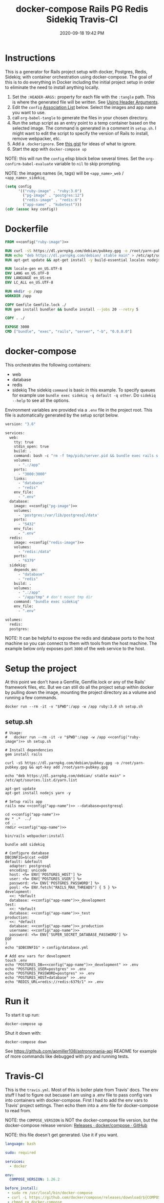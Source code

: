 :PROPERTIES:
:ID:       19CD4732-5A20-43B9-BAC4-FEB736D190ED
:END:
#+title: docker-compose Rails PG Redis Sidekiq Travis-CI
#+date: 2020-09-18 19:42 PM
#+updated: 2022-03-03 11:28 AM
#+filetags: :docker:rails:

* Instructions
  This is a generator for Rails project setup with docker, Postgres, Redis,
  Sidekiq; with container orchestration using docker-compose. The goal of this
  is to do everything in Docker including the initial project setup in order to
  eliminate the need to install anything locally.

  1. Set the ~:HEADER-ARGS:~ property for each file with the ~:tangle~ path.
     This is where the generated file will be written.
     See [[https://orgmode.org/manual/Using-Header-Arguments.html#Using-Header-Arguments][Using Header Arguments]].
  2. Edit the ~config~ [[https://www.gnu.org/software/emacs/manual/html_node/elisp/Association-Lists.html][Association List]] below. Select the images and app name
     you want to use.
  3. call ~org-babel-tangle~ to generate the files in your chosen directory.
  4. Run the setup script as an entry point to a temp container based on the
     selected image. The command is generated in a comment in ~setup.sh~. I
     might want to edit the script to specify the version of Rails to install,
     remove webpacker, etc.
  5. Add a ~.dockerignore~. See [[https://gist.github.com/yizeng/eeeb48d6823801061791cc5581f7e1fc][this gist]] for ideas of what to ignore.
  6. Start the app with ~docker-compose up~

  NOTE: this will run the ~config~ elisp block below several times. Set the
  ~org-confirm-babel-evaluate~ variable to ~nil~ to skip prompting.

  NOTE: the images names (ie, tags) will be ~<app_name>_web~ / ~<app_name>_sidekiq_~

  #+name: config
  #+begin_src emacs-lisp :var key=""
    (setq config
          '(("ruby-image" . "ruby:3.0")
            ("pg-image" . "postgres:12")
            ("redis-image" . "redis:6")
            ("app-name" . "kubetest")))
    (cdr (assoc key config))
  #+end_src

* Dockerfile
  :PROPERTIES:
  :HEADER-ARGS: :tangle ~/code/kubetest/Dockerfile :mkdirp yes
  :END:

  #+begin_src dockerfile :noweb tangle
    FROM <<config("ruby-image")>>

    RUN curl -sS https://dl.yarnpkg.com/debian/pubkey.gpg -o /root/yarn-pubkey.gpg && apt-key add /root/yarn-pubkey.gpg
    RUN echo "deb https://dl.yarnpkg.com/debian/ stable main" > /etc/apt/sources.list.d/yarn.list
    RUN apt-get update && apt-get install -y build-essential locales nodejs yarn

    RUN locale-gen en_US.UTF-8
    ENV LANG en_US.UTF-8
    ENV LANGUAGE en_US:en
    ENV LC_ALL en_US.UTF-8

    RUN mkdir -p /app
    WORKDIR /app

    COPY Gemfile Gemfile.lock ./
    RUN gem install bundler && bundle install --jobs 20 --retry 5

    COPY . ./

    EXPOSE 3000
    CMD ["bundle", "exec", "rails", "server", "-b", "0.0.0.0"]
  #+end_src

* docker-compose
  :PROPERTIES:
  :HEADER-ARGS: :tangle ~/code/kubetest/docker-compose.yml :mkdirp yes
  :END:

  This orchestrates the following containers:

  - web
  - database
  - redis
  - sidekiq
    The sidekiq ~command~ is basic in this example. To specify queues for
    example use ~bundle exec sidekiq -q default -q other~. Do ~sidekiq --help~
    to see all the options.

  Environment variables are provided via a ~.env~ file in the project root. This
  file is automatically generated by the setup script below.

  #+begin_src dockerfile :noweb tangle
    version: "3.6"

    services:
      web:
        tty: true
        stdin_open: true
        build: .
        command: bash -c "rm -f tmp/pids/server.pid && bundle exec rails s -p 3000 -b '0.0.0.0'"
        volumes:
          - ".:/app"
        ports:
          - "3000:3000"
        links:
          - "database"
          - "redis"
        env_file:
          - ".env"
      database:
        image: <<config("pg-image")>>
        volumes:
          - 'postgres:/var/lib/postgresql/data'
        ports:
          - "5432"
        env_file:
          - ".env"
      redis:
        image: <<config("redis-image")>>
        volumes:
          - "redis:/data"
        ports:
          - "6379"
      sidekiq:
        depends_on:
          - "database"
          - "redis"
        build: .
        volumes:
          - ".:/app"
          - "/app/tmp" # don't mount tmp dir
        command: "bundle exec sidekiq"
        env_file:
          - ".env"

    volumes:
      redis:
      postgres:
  #+end_src

  NOTE: It can be helpful to expose the redis and database ports to the
  host machine so you can connect to them with tools from the host
  machine. The example below only exposes port ~3000~ of the web service to the
  host.

* Setup the project
  :PROPERTIES:
  :HEADER-ARGS: :tangle ~/code/kubetest/setup.sh :mkdirp yes
  :END:
  At this point we don't have a Gemfile, Gemfile.lock or any of the Rails'
  framework files, etc. But we can still do all the project setup within docker
  by pulling down the image, mounting the project directory as a volume and
  running a few commands.

  ~docker run --rm -it -v "$PWD":/app -w /app ruby:3.0 sh setup.sh~

** setup.sh
  #+begin_src shell :noweb tangle
    # Usage:
    #   docker run --rm -it -v "$PWD":/app -w /app <<config("ruby-image")>> sh setup.sh

    # Install dependencies
    gem install rails

    curl -sS https://dl.yarnpkg.com/debian/pubkey.gpg -o /root/yarn-pubkey.gpg && apt-key add /root/yarn-pubkey.gpg

    echo "deb https://dl.yarnpkg.com/debian/ stable main" > /etc/apt/sources.list.d/yarn.list

    apt-get update
    apt-get install nodejs yarn -y

    # Setup rails app
    rails new <<config("app-name")>> --database=postgresql

    cd <<config("app-name")>>
    mv * .*  ../
    cd ..
    rmdir <<config("app-name")>>

    bin/rails webpacker:install

    bundle add sidekiq

    # Configure database
    DBCONFIG=$(cat <<EOF
    default: &default
      adapter: postgresql
      encoding: unicode
      host: <%= ENV['POSTGRES_HOST'] %>
      user: <%= ENV['POSTGRES_USER'] %>
      password: <%= ENV['POSTGRES_PASSWORD'] %>
      pool: <%= ENV.fetch("RAILS_MAX_THREADS") { 5 } %>
    development:
      <<: *default
      database: <<config("app-name")>>_development
    test:
      <<: *default
      database: <<config("app-name")>>_test
    production:
      <<: *default
      database: <<config("app-name")>>_production
      username: <<config("app-name")>>
      password: <%= ENV['SUPER_SECRET_DATABASE_PASSWORD'] %>
    EOF
    )
    echo "$DBCONFIG" > config/database.yml

    # Add env vars for development
    touch .env
    echo "POSTGRES_DB=<<config("app-name")>>_development" >> .env
    echo "POSTGRES_USER=postgres" >> .env
    echo "POSTGRES_PASSWORD=postgres" >> .env
    echo "POSTGRES_HOST=database" >> .env
    echo "REDIS_URL=redis://redis:6379/1" >> .env
  #+end_src

* Run it
  To start it up run:

  =docker-compose up=

  Shut it down with:

  =docker-compose down=

  See [[https://github.com/apmiller108/astronomania-api]] README for
  example of more commands like debugged with pry and running tests.

* Travis-CI
  This is the ~travis.yml~. Most of this is boiler plate from Travis' docs. The
  env stuff I had to figure out becuase I am using a .env file to pass config
  vars into containers with docker-compose. First I had to add the env vars to
  Travis' project settings. Then echo them into a .env file for docker-compose
  to read from.
  
  NOTE: the =COMPOSE_VERSION= is NOT the docker-compose file version, but
  the docker-compose release version:
  [[https://github.com/docker/compose/releases][Releases · docker/compose · GitHub]]

  NOTE: this file doesn't get generated. Use it if you want.

  #+begin_src yaml
    language: bash

    sudo: required

    services:
      - docker

    env:
      COMPOSE_VERSION: 1.26.2

    before_install:
     - sudo rm /usr/local/bin/docker-compose
     - curl -L https://github.com/docker/compose/releases/download/${COMPOSE_VERSION}/docker-compose-`uname -s`-`uname -m` > docker-compose
     - chmod +x docker-compose
     - sudo mv docker-compose /usr/local/bin
     - docker --version
     - docker-compose --version

    script:
      - touch .env
      - echo "POSTGRES_DB=${POSTGRES_DB}" >> .env
      - echo "POSTGRES_USER=${POSTGRES_USER}" >> .env
      - echo "POSTGRES_PASSWORD=${POSTGRES_PASSWORD}" >> .env
      - echo "POSTGRES_HOST=${POSTGRES_HOST}" >> .env
      - echo "NASA_API_KEY=${NASA_API_KEY}" >> .env
      - docker-compose up --detach --build
      - docker ps -a
      - docker-compose exec web bin/rails db:schema:load RAILS_ENV=test
      - docker-compose exec web bundle exec rspec

    after_script:
      - docker-compose down
      - rm .env

    notifications:
      email: false
  #+end_src

* Resources

  - [[https://yizeng.me/2019/11/09/setup-a-ruby-on-rails-6-api-project-with-docker-compose/][Setup a Ruby on Rails 6 API project with Docker Compose \| Yi Zeng's Blog]]
  - [[https://yizeng.me/2019/11/17/add-sidekiq-to-a-docker-compose-managed-rails-project/][Add Sidekiq to a Docker Compose managed Rails project \| Yi Zeng's Blog]]
  - [[https://learning.oreilly.com/library/view/docker-for-rails/9781680506730/f_0014.xhtml#part-development][Part I. Development - Docker for Rails Developers [Book]]]
  - [[https://docs.docker.com/compose/compose-file/][Compose file version 3 reference | Docker Documentation]]
  - https://evilmartians.com/chronicles/ruby-on-whales-docker-for-ruby-rails-development
